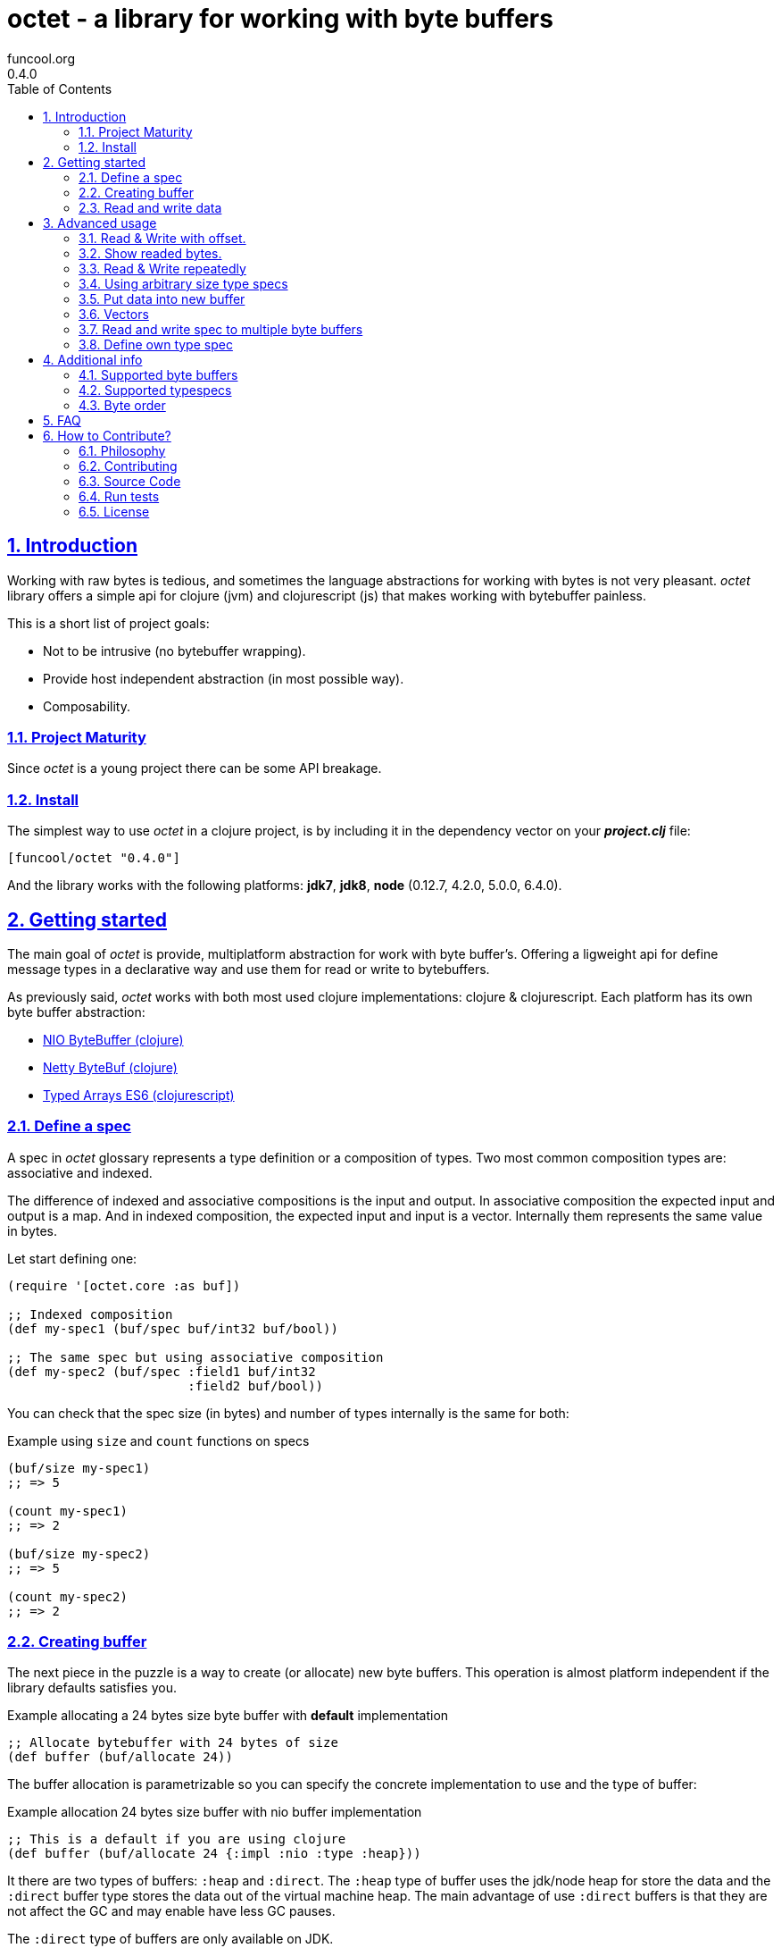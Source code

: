 = octet - a library for working with byte buffers
funcool.org
0.4.0
:toc: left
:numbered:
:source-highlighter: pygments
:pygments-style: friendly
:sectlinks:

== Introduction

Working with raw bytes is tedious, and sometimes the language abstractions for
working with bytes is not very pleasant. _octet_ library offers a simple api for
clojure (jvm) and clojurescript (js) that makes working with bytebuffer painless.

This is a short list of project goals:

- Not to be intrusive (no bytebuffer wrapping).
- Provide host independent abstraction (in most possible way).
- Composability.


=== Project Maturity

Since _octet_ is a young project there can be some API breakage.


=== Install

The simplest way to use _octet_ in a clojure project, is by including it in the
dependency vector on your *_project.clj_* file:

[source,clojure]
----
[funcool/octet "0.4.0"]
----

And the library works with the following platforms: *jdk7*, *jdk8*, *node* (0.12.7,
4.2.0, 5.0.0, 6.4.0).


== Getting started

The main goal of _octet_ is provide, multiplatform abstraction for work with
byte buffer's. Offering a ligweight api for define message types in a declarative
way and use them for read or write to bytebuffers.

As previously said, _octet_  works with both most used clojure implementations:
clojure & clojurescript. Each platform has its own byte buffer abstraction:

- link:http://docs.oracle.com/javase/8/docs/api/java/nio/ByteBuffer.html[NIO ByteBuffer (clojure)]
- link:http://netty.io/4.1/api/io/netty/buffer/ByteBuf.html[Netty ByteBuf (clojure)]
- link:https://developer.mozilla.org/en/docs/Web/JavaScript/Typed_arrays[Typed Arrays ES6 (clojurescript)]


=== Define a spec

A spec in _octet_ glossary represents a type definition or a composition of types.
Two most common composition types are: associative and indexed.

The difference of indexed and associative compositions is the input and output. In
associative composition the expected input and output is a map. And in indexed
composition, the expected input and input is a vector. Internally them represents
the same value in bytes.

Let start defining one:

[source, clojure]
----
(require '[octet.core :as buf])

;; Indexed composition
(def my-spec1 (buf/spec buf/int32 buf/bool))

;; The same spec but using associative composition
(def my-spec2 (buf/spec :field1 buf/int32
                        :field2 buf/bool))
----

You can check that the spec size (in bytes) and number of types internally is the
same for both:

.Example using `size` and `count` functions on specs
[source, clojure]
----
(buf/size my-spec1)
;; => 5

(count my-spec1)
;; => 2

(buf/size my-spec2)
;; => 5

(count my-spec2)
;; => 2
----


=== Creating buffer

The next piece in the puzzle is a way to create (or allocate) new byte buffers.
This operation is almost platform independent if the library defaults satisfies you.

.Example allocating a 24 bytes size byte buffer with *default* implementation
[source, clojure]
----
;; Allocate bytebuffer with 24 bytes of size
(def buffer (buf/allocate 24))
----

The buffer allocation is parametrizable so you can specify the concrete
implementation to use and the type of buffer:

.Example allocation 24 bytes size buffer with nio buffer implementation
[source, clojure]
----
;; This is a default if you are using clojure
(def buffer (buf/allocate 24 {:impl :nio :type :heap}))
----

It there are two types of buffers: `:heap` and `:direct`. The `:heap` type of buffer
uses the jdk/node heap for store the data and the `:direct` buffer type stores
the data out of the virtual machine heap. The main advantage of use `:direct`
buffers is that they are not affect the GC and may enable have less GC pauses.

The `:direct` type of buffers are only available on JDK.

Example allocating a 24 bytes size byte buffer using *es6typed arrays* implementation
[source, clojure]
----
;; This is a default if you are using clojurescript
(def buffer (buf/allocate 24 {:impl :es6 :type :heap}))
----

You can see all supported options <<supported-bytebuffers,here>>

[NOTE]
====
The return value of `allocate` depens on implementation used. Is a plain instance
without additional wrapping. If you want access to its internals, you can do it
with native host platform api.
====


=== Read and write data

It's time to see how we can write data to buffers and read data from them using
specs. Specs are simple schema on how the data should be read or write to the buffer.

.Example writing data into buffer using indexed composed schema
[source, clojure]
----
;; The indexed composed spec exptects a vector as input
(buf/write! buffer [22 true] my-spec1)
;; => 5
----

The `write!` function  returns a number of bytes are written into buffer.

As, previously mentioned, indexed and associative specs with same fields (in same
order) represents the identical layout. Knowing that, we also can do the same
operation but using the associative spec defined previously:

.Example writing data into buffer using a map as input
[source, clojure]
----
(buf/write! buffer {:field1 22 :field2 true} my-spec2)
;; => 5
----

Secondly, the read operation is mostly similar to write one. It reads from buffer
following the spec and return corresponding data structure:

.Example reading from buffer using indexed spec
[source, clojure]
----
(buf/read buffer my-spec1)
;; => [22 true]
----

Also, you can perform the same operation, but using a associative spec:

.Example reading from buffer using associative spec
[source, clojure]
----
(buf/read buffer my-spec2)
;; => {:field1 22 :field2 true}
----

[NOTE]
====
This works idependently of implementation used for allocate the buffer. Some
implementations has little limitations, es6 (cljs) as example, des not support
`int64` typespec due to platform limitations.
====

Composed type specs and plain value type specs implements the same abstraction and
both can be used directly in read and write operations:

.Example using plain specs for read data from buffers
[source, clojure]
----
(buf/read buffer (buf/int16))
;; => 22
----


== Advanced usage

=== Read & Write with offset.

If you know that the data what you want read is located in a specific position in
a buffer, you can specify it in a read or write operation:

.Example writing data in specific offset
[source, clojure]
----
(buf/write buffer [0 false] my-spec1 {:offset 20})
;; => [0 false]
----

.Example read data from specific offset.
[source, clojure]
----
(buf/read buffer my-spec1 {:offset 20})
;; => [0 false]
----


=== Show readed bytes.

The default `read` function returns readed data but not returns a amount of readed
bytes. For it, _octet_ exposes a convenience function `read*` that instead of
return only readed data, returns a vector with amount of bytes readed and the
readed data:

.Example using `read*` function
[source, clojure]
----
(buf/read* buffer my-spec2)
;; => [5 {:field1 22 :field2 true}]
----


=== Read & Write repeatedly

Sometimes you will want read some spec repeatedly, for that purpose _octet_ comes
with `repeat` composition function:

.Example for read and write using repeat composed spec
[source, clojure]
----
(def spec (buf/repeat 5 buf/int32))
(buf/write buffer [1 2 3 4 5] spec)
;; => 20

(buf/read buffer spec)
;; => [1 2 3 4 5]
----


=== Using arbitrary size type specs

Until now, we have seen examples alway using fixed size compositions. Fixed size
compositions are easy understand, the size of the spec can be know in any time.
But in some circumstances we want store arbitrary length. Strings are one great
example:

.Example writing arbitrary length string into buffer
[source, clojure]
----
(buf/write! buffer "hello world" buf/string*)
;; => 15
----

.Example reading arbitrary length string from buffer
[source, clojure]
----
(buf/read buffer (buf/string*))
;; => "hello world"
----

But, how it works? Type specs like that, is a composition of two typespecs: *int32*
and fixed length *string*. On write phase, it calculates the size of string,
writes firstly the size as `int32` following of fixed size string. The read phase
is like write but in backward direction.

Also, the size of that type spec depends on data and can not be known outsize of
read/write phase:

.Example how obtain a size of specific type spec
[source, clojure]
----
(buf/size buf/int16)
;; => 2

(buf/size buf/string*)
;; => IllegalArgumentException No implementation of method: :size of protocol: #'octet.spec/ISpecSize found for class: octet.spec.string$string_STAR_$reify__1804  clojure.core/-cache-protocol-fn (core_deftype.clj:555)
----


=== Put data into new buffer

This is a some kind of helper, that allows easy create a buffer with exactly size
for concrete spec and concrete data. It works perfectly with static size specs and
arbitrary size specs.

.Example using `octet.core/into` function (semantically similar to clojure's `into`)
[source, clojure]
----
(def myspec (buf/spec buf/string* buf/string*))
(def buffer (buf/into myspec ["hello" "world!"]))

(buf/get-capacity buffer)
;; => 19

(buf/read buffer myspec)
;; => ["hello", "world!"]
----


=== Vectors

This is a very similar abstraction to the previously explained repeating pattern.
The main difference with it is that this one represents an arbitrary size repetition
of one spec and allows store an array like datastructures.

.Example storing two arrays in a buffer
[source, clojure]
----
(def spec (buf/spec
            (buf/vector* buf/int32)
            (buf/vector* buf/int32)))
(def buffer (buf/into spec [[1 2 3] [4 5 6 7 8]])

(buf/get-capacity buffer)
;; => 40

(buf/read buffer spec)
[[1 2 3] [4 5 6 7 8]]
----

Behind the scenes, an vector is represented with as `int32 + type*N`, that means
that it has always an overhead of 4 bytes for store the length of the vector.


=== Read and write spec to multiple byte buffers

In some circumstances (specially when we working with streams) the buffers are
splitted. The simplest but not very efficient approach will be copy all data in one
unique byte buffer and read a spec from it. Octet comes with facilities for read a
spec from a vector of buffers that prevents unnecesary copy action.

.Example reading and writing data to a vector of buffers
[source, clojure]
----
(def myspec (buf/spec buf/short buf/int32))

(def buffers [(buf/allocate 2)
              (buf/allocate 4)])

(buf/write! buffers [20 30] myspec)
;; => 6

(buf/read buffers spec)
;; => [20 30]

(buf/read (nth buffers 0) buf/short)
;; => 20

(buf/read (nth buffers 1) buf/int32)
;; => 30
----


=== Define own type spec

In some circumstances, you probably need define own typespec for solve concrete
situations. _octet_ is build around abstractions and define new type spec is not
very complicated job.

An typespec consists mainly in `ISpec` protocol that has two methods: `read` and
`write`. Let see an example defining a typespec for point of coordenades:

.Example definition of type spec that represents a point
[source, clojure]
----
(require '[octet.spec :as spec])

;; Imagine you have a type Point defined like this:
(defrecord Point [x y])

;; Type spec definition for read/write Point instances.
(def point-spec
  (reify
    spec/ISpecSize
    (size [_]
      ;; we kwno that is datatype has fixed size in bytes
      ;; that represents two int32.
      8)

    spec/ISpec
    (read [_ buff pos]
      (let [[readed xvalue] (spec/read (buf/int32) buff pos)
            [readed' yvalue] (spec/read (buf/int32) buff (+ pos readed))]
        [(+ readed readed')
         (Point. xvalue yvalue)]))

    (write [_ buff pos point]
      (let [written (spec/write (buf/int32) buff pos (:x point))
            written' (spec/write (buf/int32) buff (+ pos written) (:y point))]
        (+ written written')))))
----

.Example using the previously defined typespec
[source, clojure]
----
(def mypoint (Point. 1 2))
(buf/write! buffer mypoint point-spec)
;; => 8

(buf/read* buffer (point))
;; => [8 #user.Point{:x 1, :y 2}]
----

Moreover, knowing how it can be done in low level way, you can simplify this
concrete step using *compose* function. The compose function is a type spec
constructor that helps map an indexed type spec to specific user defined type.

Let see how the previous code can be simplified in much less boilerplate code:

.Example using *compose* function.
[source, clojure]
----
(defrecord Point [x y])
(def mypoint (Point. 1 2))

(def point-spec (buf/compose ->Point [buf/int32 buf/int32]))

(buf/write! buffer mypoint point-spec)
;; => 8

(buf/read* buffer (point))
;; => [8 #user.Point{:x 1, :y 2}]
----


== Additional info

[[supported-bytebuffers]]
=== Supported byte buffers

This is a complete table of supported byte buffer implementations and type of
byte buffers:

[cols="1,2,2", options="header"]
|=========================================
| Platform | Name | Params
| Clojure | Heap NIO ByteBuffer | `{:type :heap :impl :nio}`
| Clojure | Direct NIO ByteBuffer | `{:type :direct :impl :nio}`
| Clojure | Heap Netty ByteBuf | `{:type :heap :impl :netty}`
| Clojure | Direct Netty ByteBuf | `{:type :direct :impl :netty}`
| ClojureScript | Heap ES6 ArrayBuffer/DataView | `{:type :heap :impl :es6}`
|=========================================


=== Supported typespecs

This is a complete list of supported plain value type spec:

[cols="1,1,1,2", options="header"]
|====================================================================
| Name    | Function      | Size (in bytes) | Notes
| Short   | `buf/int16`   | 2               |
| Integer | `buf/int32`   | 4               |
| Long    | `buf/int64`   | 8               | Only on jvm
| Float   | `buf/float`   | 4               |
| Double  | `buf/double`  | 8               |
| Boolean | `buf/bool`    | 1               |
| Byte    | `buf/byte`    | 1               |
| String  | `buf/string`  | N               | Fixed length string
| String  | `buf/string*` | 4+N             | Arbitrary length string
|====================================================================

Independently if a spec is a value spec or a composition of value specs, all them
implements the same abstraction and can be used in read or write operations.


=== Byte order

All the builtin implementations uses the `:big-endian` as default byte order. That
value can be canched at any time using the provided `*byteorder*` dynamic var on
the `octet.buffer` namespace.

Let see a little example:

[source, clojure]
----
(require '[octet.buffer])

(def myspec (buf/spec buf/string* buf/string*))

(def buffer
  (binding [octet.buffer/*byteorder* :little-endian]
    (buf/into myspec ["hello" "world!"])))

(buf/get-capacity buffer)
;; => 19

(buf/read buffer myspec)
;; => BufferUnderflowException (because of incorect byte order)

(binding [octet.buffer/*byteorder* :little-endian]
  (buf/read buffer myspec))
;; => ["hello", "world!"]
----


== FAQ

*What is the difference with _clojurewerkz/buffy_?*

*Buffy* is a excelent library, and I have used it in some circumstances, but is has
some things that I personally don't like:

- It works only with netty bytebuf and I need an abstraction for work with
  different implementations, including in clojurescript.
- It has slightly strange and not uniform api when dynamic frames (arbitrary
  length size types) are used. _octet_ offers unified api for both type of specs.
- It wraps bytebuf in a self defined type. _octet_ is a lightweight abstraction
  that works over host implementations, without wrapping them.
- It not has support for ClojureScript


*What is the difference with _ztellman/gloss_?*

Gloss is also similiar project, and has similar purposes, but it has several
differeces:

- It has a limited set of types. Octet has an extensible abstraction for build own
  arbitrary type specs.
- It only works with nio as buffer implementations. Octet exposes an extensible
  abstraction and support few differents out of the box.
- In my opinion it has slightly ugly and unclear api.
- Seems not very maintained (has issues from 2013).
- It not has support for ClojureScript.


== How to Contribute?

=== Philosophy

Five most important rules:

- Beautiful is better than ugly.
- Explicit is better than implicit.
- Simple is better than complex.
- Complex is better than complicated.
- Readability counts.

All contributions to _octet_ should keep these important rules in mind.



=== Contributing

Unlike Clojure and other Clojure contributed libraries _octet_ does not have many
restrictions for contributions. Just open an issue or pull request.



=== Source Code

_octet_ is open source and can be found on
link:https://github.com/funcool/octet[github].

You can clone the public repository with this command:

[source,text]
----
git clone https://github.com/funcool/octet
----

=== Run tests

For running tests just execute this (for clojure):

[source, text]
----
lein test
----

And this for for clojurescript:

[source, text]
----
./scripts/build
node ./out/tests.js
----


=== License

_octet_ is under public domain:

----
This is free and unencumbered software released into the public domain.

Anyone is free to copy, modify, publish, use, compile, sell, or
distribute this software, either in source code form or as a compiled
binary, for any purpose, commercial or non-commercial, and by any
means.

In jurisdictions that recognize copyright laws, the author or authors
of this software dedicate any and all copyright interest in the
software to the public domain. We make this dedication for the benefit
of the public at large and to the detriment of our heirs and
successors. We intend this dedication to be an overt act of
relinquishment in perpetuity of all present and future rights to this
software under copyright law.

THE SOFTWARE IS PROVIDED "AS IS", WITHOUT WARRANTY OF ANY KIND,
EXPRESS OR IMPLIED, INCLUDING BUT NOT LIMITED TO THE WARRANTIES OF
MERCHANTABILITY, FITNESS FOR A PARTICULAR PURPOSE AND NONINFRINGEMENT.
IN NO EVENT SHALL THE AUTHORS BE LIABLE FOR ANY CLAIM, DAMAGES OR
OTHER LIABILITY, WHETHER IN AN ACTION OF CONTRACT, TORT OR OTHERWISE,
ARISING FROM, OUT OF OR IN CONNECTION WITH THE SOFTWARE OR THE USE OR
OTHER DEALINGS IN THE SOFTWARE.

For more information, please refer to <http://unlicense.org/>
----
